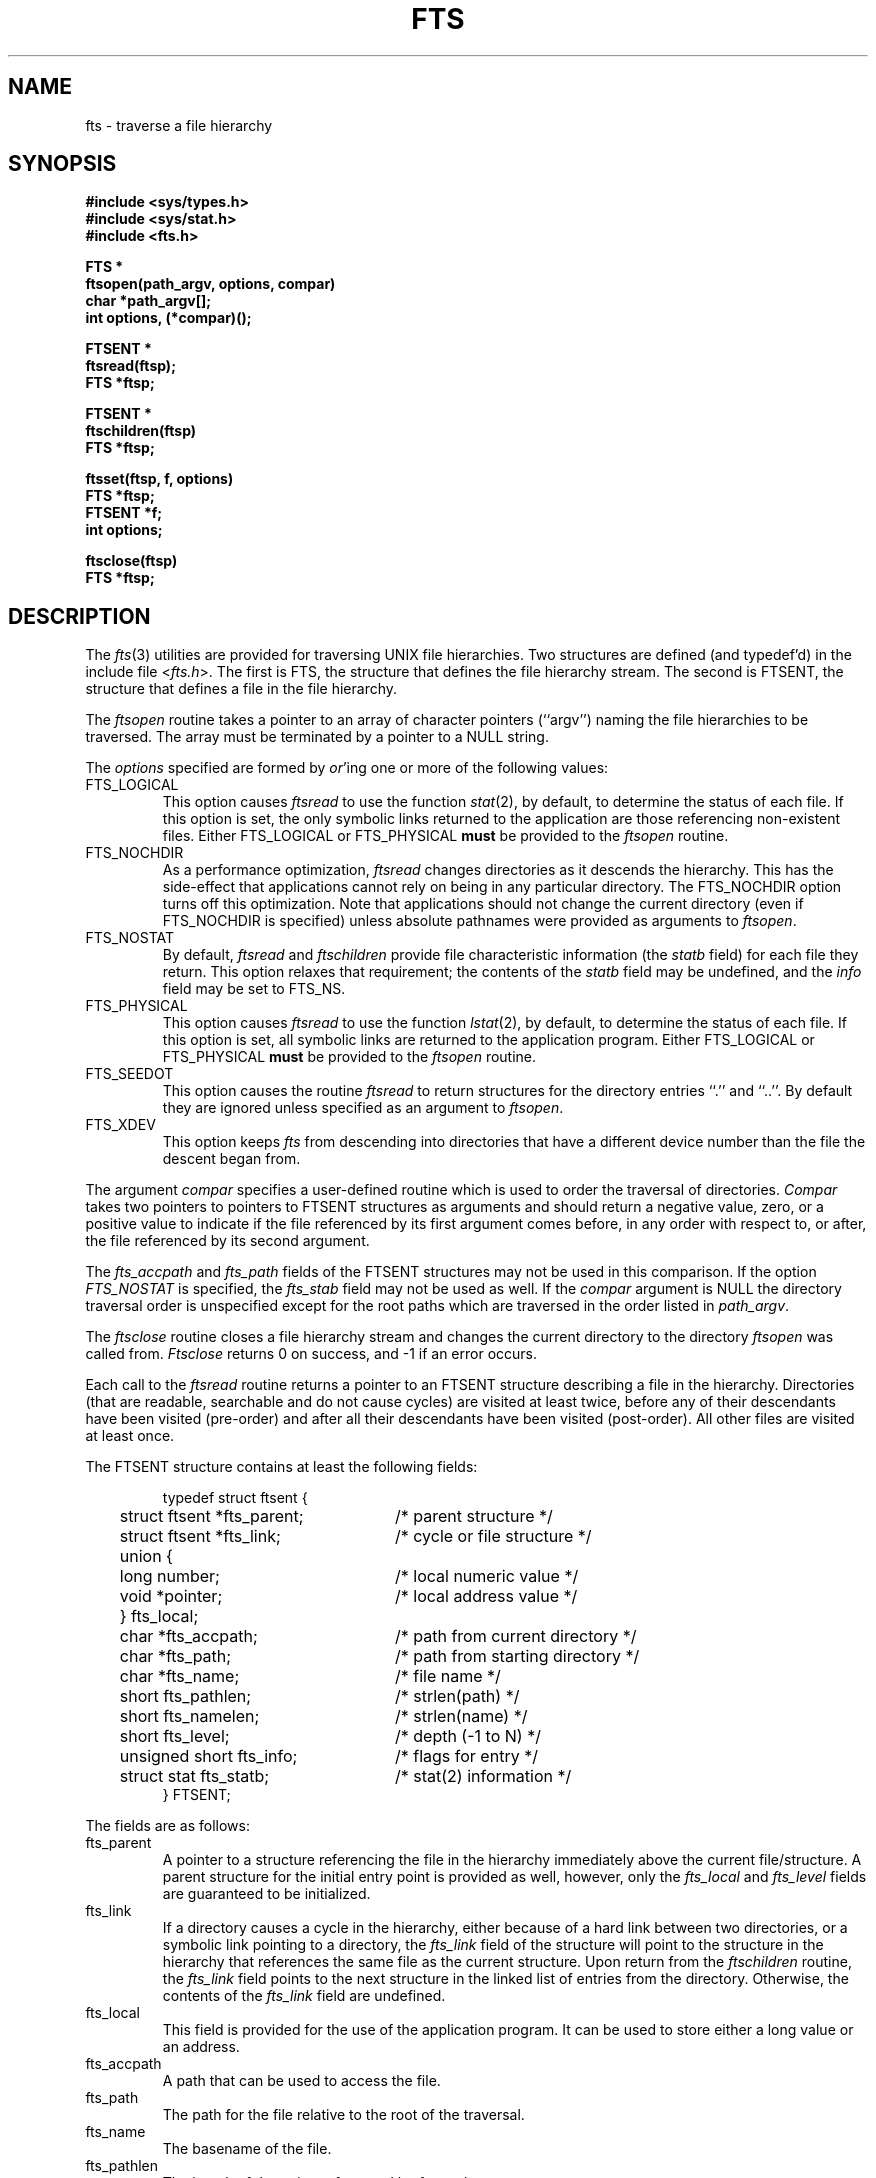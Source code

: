 .\" Copyright (c) 1989 The Regents of the University of California.
.\" All rights reserved.
.\"
.\" Redistribution and use in source and binary forms are permitted provided
.\" that: (1) source distributions retain this entire copyright notice and
.\" comment, and (2) distributions including binaries display the following
.\" acknowledgement:  ``This product includes software developed by the
.\" University of California, Berkeley and its contributors'' in the
.\" documentation or other materials provided with the distribution and in
.\" all advertising materials mentioning features or use of this software.
.\" Neither the name of the University nor the names of its contributors may
.\" be used to endorse or promote products derived from this software without
.\" specific prior written permission.
.\" THIS SOFTWARE IS PROVIDED ``AS IS'' AND WITHOUT ANY EXPRESS OR IMPLIED
.\" WARRANTIES, INCLUDING, WITHOUT LIMITATION, THE IMPLIED WARRANTIES OF
.\" MERCHANTABILITY AND FITNESS FOR A PARTICULAR PURPOSE.
.\"
.\"	@(#)fts.3	5.6 (Berkeley) 6/23/90
.\"
.TH FTS 3 "June 23, 1990"
.UC 7
.SH NAME
fts \- traverse a file hierarchy
.SH SYNOPSIS
.nf
.ft B
#include <sys/types.h>
#include <sys/stat.h>
#include <fts.h>

FTS *
ftsopen(path_argv, options, compar)
char *path_argv[];
int options, (*compar)();

FTSENT *
ftsread(ftsp);
FTS *ftsp;

FTSENT *
ftschildren(ftsp)
FTS *ftsp;

ftsset(ftsp, f, options)
FTS *ftsp;
FTSENT *f;
int options;

ftsclose(ftsp)
FTS *ftsp;
.ft R
.fi
.SH DESCRIPTION
The
.IR fts (3)
utilities are provided for traversing UNIX file hierarchies.
Two structures are defined (and typedef'd) in the include file <\fIfts.h\fP>.
The first is FTS, the structure that defines the file hierarchy stream.
The second is FTSENT, the structure that defines a file in the file
hierarchy.
.PP
The
.I ftsopen
routine takes a pointer to an array of character pointers (``argv'')
naming the file hierarchies to be traversed.
The array must be terminated by a pointer to a NULL string.
.PP
The 
.I options
specified are formed by
.IR or 'ing
one or more of the following values:
.TP
FTS_LOGICAL
This option causes 
.I ftsread
to use the function
.IR stat (2),
by default, to determine the status of each file.
If this option is set, the only symbolic links returned to the application
are those referencing non-existent files.
Either FTS_LOGICAL or FTS_PHYSICAL
.B must
be provided to the 
.I ftsopen
routine.
.TP
FTS_NOCHDIR
As a performance optimization,
.I ftsread
changes directories as it descends the hierarchy.
This has the side-effect that applications cannot rely on being
in any particular directory.
The FTS_NOCHDIR option turns off this optimization.
Note that applications should not change the current directory
(even if FTS_NOCHDIR is specified) unless absolute pathnames were
provided as arguments to
.IR ftsopen .
.TP
FTS_NOSTAT
By default,
.I ftsread
and
.I ftschildren
provide file characteristic information (the
.I statb
field) for each file they return.
This option relaxes that requirement; the contents of the
.I statb
field may be undefined, and the
.I info
field may be set to FTS_NS.
.TP
FTS_PHYSICAL
This option causes 
.I ftsread
to use the function
.IR lstat (2),
by default, to determine the status of each file.
If this option is set, all symbolic links are returned to the application
program.
Either FTS_LOGICAL or FTS_PHYSICAL
.B must
be provided to the 
.I ftsopen
routine.
.TP
FTS_SEEDOT
This option causes the routine
.I ftsread
to return structures for the directory entries ``.'' and ``..''.
By default they are ignored unless specified as an argument to
.IR ftsopen .
.TP
FTS_XDEV
This option keeps
.I fts
from descending into directories that have a different device number
than the file the descent began from.
.PP
The argument
.I compar
specifies a user-defined routine which is used to order the traversal
of directories.
.I Compar
takes two pointers to pointers to FTSENT structures as arguments and
should return a negative value, zero, or a positive value to indicate
if the file referenced by its first argument comes before, in any order
with respect to, or after, the file referenced by its second argument.
.PP
The
.I fts_accpath
and
.I fts_path
fields of the FTSENT structures may not be used in this comparison.
If the option
.I FTS_NOSTAT
is specified, the
.I fts_stab
field may not be used as well.
If the
.I compar
argument is NULL the directory traversal order is unspecified except
for the root paths which are traversed in the order listed in
.IR path_argv .
.PP
The
.I ftsclose
routine closes a file hierarchy stream and changes the current
directory to the directory
.I ftsopen
was called from.
.I Ftsclose
returns 0 on success, and -1 if an error occurs.
.PP
Each call to the
.I ftsread 
routine returns a pointer to an FTSENT structure describing a file in
the hierarchy.
Directories (that are readable, searchable and do not cause cycles)
are visited at least twice, before any of their descendants have been
visited (pre-order) and after all their descendants have been visited
(post-order).
All other files are visited at least once.
.PP
The FTSENT structure contains at least the following fields:
.sp
.RS
.nf
.ta .5i +.5i +\w'struct ftsent *parent;\0\0\0'u
typedef struct ftsent {
	struct ftsent *fts_parent;		/* parent structure */
	struct ftsent *fts_link;		/* cycle or file structure */
	union {
		long number;		/* local numeric value */
		void *pointer;		/* local address value */
	} fts_local;
	char *fts_accpath;			/* path from current directory */
	char *fts_path;			/* path from starting directory */
	char *fts_name;			/* file name */
	short fts_pathlen;			/* strlen(path) */
	short fts_namelen;			/* strlen(name) */
	short fts_level;			/* depth (\-1 to N) */
	unsigned short fts_info;		/* flags for entry */
	struct stat fts_statb;			/* stat(2) information */
} FTSENT;
.fi
.RE
.PP
The fields are as follows:
.TP
fts_parent
A pointer to a structure referencing the file in the hierarchy
immediately above the current file/structure.
A parent structure for the initial entry point is provided as well,
however, only the
.I fts_local
and
.I fts_level
fields are guaranteed to be initialized.
.TP
fts_link
If a directory causes a cycle in the hierarchy, either because of a
hard link between two directories, or a symbolic link pointing to a
directory, the
.I fts_link
field of the structure will point to the structure in the hierarchy 
that references the same file as the current structure.
Upon return from the
.I ftschildren
routine, the
.I fts_link
field points to the next structure in the linked list of entries
from the directory.
Otherwise, the contents of the
.I fts_link
field are undefined.
.TP
fts_local
This field is provided for the use of the application program.
It can be used to store either a long value or an address.
.TP
fts_accpath
A path that can be used to access the file.
.TP
fts_path
The path for the file relative to the root of the traversal.
.TP
fts_name
The basename of the file.
.TP
fts_pathlen
The length of the string referenced by
.IR fts_path .
.TP
fts_namelen
The length of the string referenced by
.IR fts_name .
.TP 
fts_level
The depth of the traversal, numbered from \-1 to N.
The parent structure of the root of the traversal is numbered \-1, and
the structure for the root of the traversal is numbered 0.
.TP 
fts_info
Information describing the file.
With the exception of directories (FTS_D), all of these entries are
terminal, i.e. they will not be revisited, nor will their descendants
be visited (if they have not been visited already).
.RS
.TP
FTS_D
A directory being visited in pre-order.
.TP
FTS_DC
A directory that causes a cycle.
The 
.I fts_link
field of the structure will be filled in as well.
.TP
FTS_DEFAULT
Anything that's not one of the others.
.TP
FTS_DNR
A directory that cannot be read.
.TP
FTS_DNX
A directory that cannot be searched.
.TP
FTS_DOT
A file named ``.'' or ``..'' with a
.I fts_level
field not equal to zero, i.e. one not specified as an argument to
.IR ftsopen .
(See FTS_SEEDOT.)
.TP
FTS_DP
A directory that is being visited in post-order.
The contents of the structure will be unchanged from when the
directory was visited in pre-order.
.TP
FTS_ERR
An error indicator; the external variable
.I errno
contains an error number indicating the reason for the error.
.TP
FTS_F
A regular file.
.TP
FTS_NS
No
.IR stat (2)
information is available at this time (see FTS_NOSTAT); the
contents of the
.I fts_statb
field are undefined.
.TP
FTS_SL
A symbolic link.
.TP
FTS_SLNONE
A symbolic link with a non-existent target.
.RE
.TP
fts_statb
.IR Stat (2)
information for the file.
.PP
The
.I fts_accpath
and
.I fts_path
fields are guaranteed to be NULL-terminated
.B only
for the file most recently returned by
.IR ftsread .
The
.I fts_name
field is always NULL-terminated.
To use these fields to reference any other active files may require
that they be modified using the information contained in the
.I fts_pathlen
field.
Any such modifications should be undone before further calls to
.I ftsread
are attempted.
.PP
If all the members of the hierarchy have been returned,
.I ftsread
returns NULL and sets the external variable
.I errno
to 0.
If an error unrelated to a file in the hierarchy occurs,
.I ftsread
returns NULL and sets errno appropriately.
Otherwise, a pointer to an FTSENT structure is returned, and an
error may or may not have occurred; see FTS_ERR above.
.PP
When the most recently returned file from 
.I ftsread
is a directory being visited in pre-order, 
.I ftschildren
returns a pointer to the first entry in a linked list (sorted by
the comparison routine, if provided) of the directory entries
it contains.
The linked list is linked through the
.I fts_link
field of the FTSENT structure.
Each call to
.I ftschildren
recreates the list.
Note, cycles are not detected until a directory is actually visited,
therefore
.I ftschildren
will never return a structure with an
.I fts_info
field set to FTS_DC.
If the current file is not a directory being visited in pre-order,
or if an error occurs, or the file does not contain any entries
.I ftschildren
returns NULL.
If an error occurs,
.I ftschildren
sets errno appropriately, otherwise it sets errno to zero.
.PP
The pointers returned by
.I ftsread
and
.I ftschildren
point to structures which may be overwritten.
Structures returned by
.I ftschildren
and
.I ftsread
may be overwritten after a call to
.I ftsclose
on the same file hierarchy.
Otherwise, structures returned by
.I ftschildren
will not be overwritten until a subsequent call to either
.I ftschildren
or
.I ftsread
on the same file hierarchy.
Structures returned by
.I ftsread
will not not be overwritten until a subsequent call to
.I ftsread
on the same file hierarchy stream, unless it represents a file of type
directory, in which case it will not be overwritten until after a
subsequent call to
.I ftsread
after it has been returned by the function
.I ftsread
in post-order.
.PP
The routine
.I ftsset
allows the user application to determine further processing for the
file
.I f
of the stream
.IR ftsp .
.I Ftsset
returns 0 on success, and -1 if an error occurs.
.I Option
may be set to any one of the following values.
.TP
FTS_AGAIN
Re-visit the file; any file type may be re-visited.
The next call to
.I ftsread
will return the referenced file.
The 
.I fts_stat
and
.I fts_info
fields of the structure will be reinitialized at that time,
but no other fields will have been modified.
This option is meaningful only for the most recently returned
file from
.IR ftsread .
Normal use is for post-order directory visits, where it causes the
directory to be re-visited (in both pre and post-order) as well as all
of its descendants.
.TP
FTS_FOLLOW
The referenced file must be a symbolic link.
If the referenced file is the one most recently returned by
.IR ftsread ,
the next call to
.I ftsread
returns the file with the
.I fts_info
and
.I fts_statb
fields reinitialized to reflect the target of the symbolic link instead
of the symbolic link itself.
If the file is one of those most recently returned by
.IR ftschildren ,
the
.I fts_info
and
.I fts_statb
fields of the structure, when returned by
.IR ftsread ,
will reflect the target of the symbolic link instead of the symbolic link
itself.
In either case, if the target of the link is a directory, the pre-order
return, followed by the return of all of its descendants, followed by a
post-order return, is done.
.TP
FTS_SKIP
No descendants of this file are visited.
.PP
Hard links between directories that do not cause cycles or symbolic
links to symbolic links may cause files to be visited more than once,
or directories more than twice.
.SH ERRORS
.I Ftsopen
may fail and set errno for any of the errors specified for the library
routine
.IR malloc (3).
.PP
.I Ftsclose
may fail and set errno for any of the errors specified for the library
routine
.IR chdir (2).
.PP
.I Ftsread
and
.I ftschildren
may fail and set errno for any of the errors specified for the library
routines
.IR chdir (2),
.IR getgroups (2),
.IR malloc (3),
.IR opendir (3),
.IR readdir (3)
and
.IR stat (2).
.SH SEE ALSO
find(1), chdir(2), stat(2), qsort(3)
.SH STANDARDS
The
.I fts
utility is expected to be a superset of the POSIX 1003.1 specification.
